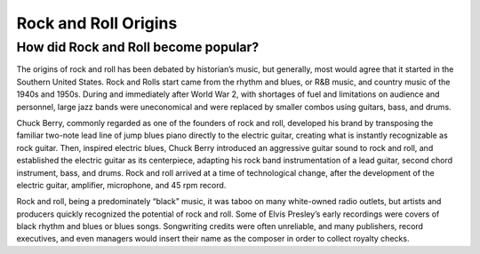 Rock and Roll Origins
=====================

How did Rock and Roll become popular?
-------------------------------------

The origins of rock and roll has been debated by historian’s music, but generally, most
would agree that it started in the Southern United States. Rock and Rolls start came from the
rhythm and blues, or R&B music, and country music of the 1940s and 1950s. During and
immediately after World War 2, with shortages of fuel and limitations on audience and
personnel, large jazz bands were uneconomical and were replaced by smaller combos using
guitars, bass, and drums.

Chuck Berry, commonly regarded as one of the founders of rock and roll, developed his
brand by transposing the familiar two-note lead line of jump blues piano directly to the electric
guitar, creating what is instantly recognizable as rock guitar. Then, inspired electric blues, Chuck
Berry introduced an aggressive guitar sound to rock and roll, and established the electric guitar
as its centerpiece, adapting his rock band instrumentation of a lead guitar, second chord
instrument, bass, and drums. Rock and roll arrived at a time of technological change, after the
development of the electric guitar, amplifier, microphone, and 45 rpm record.

Rock and roll, being a predominately “black” music, it was taboo on many white-owned
radio outlets, but artists and producers quickly recognized the potential of rock and roll. Some
of Elvis Presley’s early recordings were covers of black rhythm and blues or blues songs.
Songwriting credits were often unreliable, and many publishers, record executives, and even
managers would insert their name as the composer in order to collect royalty checks.
